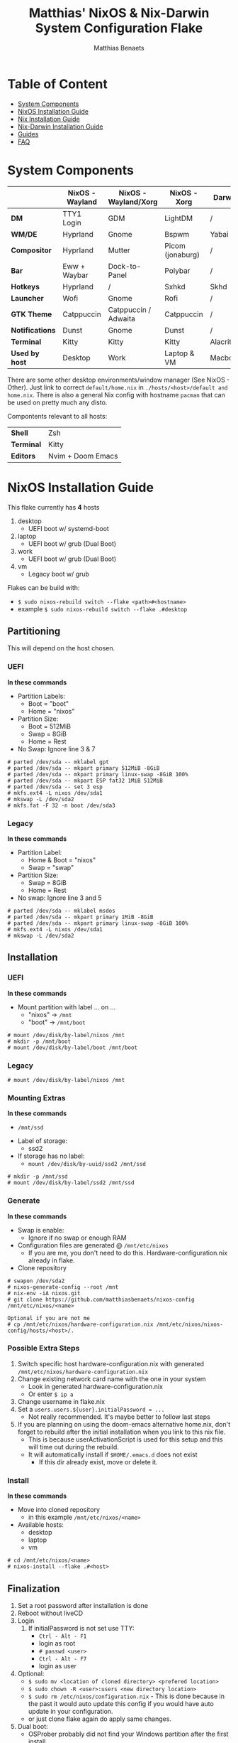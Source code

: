 #+title: Matthias' NixOS & Nix-Darwin System Configuration Flake
#+description: General information about my flake and how to set it up
#+author: Matthias Benaets

#+attr_org: :width 600
[[file:rsc/Header.svg]]

* Table of Content
:PROPERTIES:
:TOC:      :include all :depth 2 :force (depth) :ignore (this)
:END:
:CONTENTS:
- [[#system-components][System Components]]
- [[#nixos-installation-guide][NixOS Installation Guide]]
- [[#nix-installation-guide][Nix Installation Guide]]
- [[#nix-darwin-installation-guide][Nix-Darwin Installation Guide]]
- [[#guides][Guides]]
- [[#faq][FAQ]]
:END:

* System Components
|                 | *NixOS -Wayland* | *NixOS - Wayland/Xorg* | *NixOS - Xorg*   | *Darwin*  |
|-----------------+------------------+------------------------+------------------+-----------|
| *DM*            | TTY1 Login       | GDM                    | LightDM          | /         |
| *WM/DE*         | Hyprland         | Gnome                  | Bspwm            | Yabai     |
| *Compositor*    | Hyprland         | Mutter                 | Picom (jonaburg) | /         |
| *Bar*           | Eww + Waybar     | Dock-to-Panel          | Polybar          | /         |
| *Hotkeys*       | Hyprland         | /                      | Sxhkd            | Skhd      |
| *Launcher*      | Wofi             | Gnome                  | Rofi             | /         |
| *GTK Theme*     | Catppuccin       | Catppuccin / Adwaita   | Catppuccin       | /         |
| *Notifications* | Dunst            | Gnome                  | Dunst            | /         |
| *Terminal*      | Kitty            | Kitty                  | Kitty            | Alacritty |
| *Used by host*  | Desktop          | Work                   | Laptop & VM      | Macbook   |

There are some other desktop environments/window manager (See NixOS - Other). Just link to correct ~default/home.nix~ in ~./hosts/<host>/default and home.nix~.
There is also a general Nix config with hostname ~pacman~ that can be used on pretty much any disto.

Compontents relevant to all hosts:
| *Shell*    | Zsh               |
| *Terminal* | Kitty             |
| *Editors*  | Nvim + Doom Emacs |

* NixOS Installation Guide
This flake currently has *4* hosts
 1. desktop
    - UEFI boot w/ systemd-boot
 2. laptop
    - UEFI boot w/ grub (Dual Boot)
 3. work
    - UEFI boot w/ grub (Dual Boot)
 4. vm
    - Legacy boot w/ grub

Flakes can be build with:
- ~$ sudo nixos-rebuild switch --flake <path>#<hostname>~
- example ~$ sudo nixos-rebuild switch --flake .#desktop~

** Partitioning
This will depend on the host chosen.
*** UEFI
*In these commands*
- Partition Labels:
  - Boot = "boot"
  - Home = "nixos"
- Partition Size:
  - Boot = 512MiB
  - Swap = 8GiB
  - Home = Rest
- No Swap: Ignore line 3 & 7

#+begin_src
  # parted /dev/sda -- mklabel gpt
  # parted /dev/sda -- mkpart primary 512MiB -8GiB
  # parted /dev/sda -- mkpart primary linux-swap -8GiB 100%
  # parted /dev/sda -- mkpart ESP fat32 1MiB 512MiB
  # parted /dev/sda -- set 3 esp
  # mkfs.ext4 -L nixos /dev/sda1
  # mkswap -L /dev/sda2
  # mkfs.fat -F 32 -n boot /dev/sda3
#+end_src

*** Legacy
*In these commands*
- Partition Label:
  - Home & Boot = "nixos"
  - Swap = "swap"
- Partition Size:
  - Swap = 8GiB
  - Home = Rest
- No swap: Ignore line 3 and 5

#+begin_src
  # parted /dev/sda -- mklabel msdos
  # parted /dev/sda -- mkpart primary 1MiB -8GiB
  # parted /dev/sda -- mkpart primary linux-swap -8GiB 100%
  # mkfs.ext4 -L nixos /dev/sda1
  # mkswap -L /dev/sda2
#+end_src

** Installation
*** UEFI
*In these commands*
- Mount partition with label ... on ...
  - "nixos" -> ~/mnt~
  - "boot" -> ~/mnt/boot~
#+begin_src
  # mount /dev/disk/by-label/nixos /mnt
  # mkdir -p /mnt/boot
  # mount /dev/disk/by-label/boot /mnt/boot
#+end_src

*** Legacy
#+begin_src
  # mount /dev/disk/by-label/nixos /mnt
#+end_src

*** Mounting Extras
*In these commands*
  - ~/mnt/ssd~
- Label of storage:
  - ssd2
- If storage has no label:
  - ~mount /dev/disk/by-uuid/ssd2 /mnt/ssd~
#+begin_src
  # mkdir -p /mnt/ssd
  # mount /dev/disk/by-label/ssd2 /mnt/ssd
#+end_src

*** Generate
*In these commands*
- Swap is enable:
  - Ignore if no swap or enough RAM
- Configuration files are generated @ ~/mnt/etc/nixos~
  - If you are me, you don't need to do this. Hardware-configuration.nix already in flake.
- Clone repository
#+begin_src
  # swapon /dev/sda2
  # nixos-generate-config --root /mnt
  # nix-env -iA nixos.git
  # git clone https://github.com/matthiasbenaets/nixos-config /mnt/etc/nixos/<name>

  Optional if you are not me
  # cp /mnt/etc/nixos/hardware-configuration.nix /mnt/etc/nixos/nixos-config/hosts/<host>/.
#+end_src

*** Possible Extra Steps
1. Switch specific host hardware-configuration.nix with generated ~/mnt/etc/nixos/hardware-configuration.nix~
2. Change existing network card name with the one in your system
   - Look in generated hardware-configuration.nix
   - Or enter ~$ ip a~
3. Change username in flake.nix
4. Set a ~users.users.${user}.initialPassword = ...~
   - Not really recommended. It's maybe better to follow last steps
5. If you are planning on using the doom-emacs alternative home.nix, don't forget to rebuild after the initial installation when you link to this nix file.
   - This is because userActivationScript is used for this setup and this will time out during the rebuild.
   - It will automatically install if ~$HOME/.emacs.d~ does not exist
     - If this dir already exist, move or delete it.

*** Install
*In these commands*
- Move into cloned repository
  - in this example ~/mnt/etc/nixos/<name>~
- Available hosts:
  - desktop
  - laptop
  - vm
#+begin_src
  # cd /mnt/etc/nixos/<name>
  # nixos-install --flake .#<host>
#+end_src

** Finalization
1. Set a root password after installation is done
2. Reboot without liveCD
3. Login
   1. If initialPassword is not set use TTY:
      - ~Ctrl - Alt - F1~
      - login as root
      - ~# passwd <user>~
      - ~Ctrl - Alt - F7~
      - login as user
4. Optional:
   - ~$ sudo mv <location of cloned directory> <prefered location>~
   - ~$ sudo chown -R <user>:users <new directory location>~
   - ~$ sudo rm /etc/nixos/configuration.nix~ - This is done because in the past it would auto update this config if you would have auto update in your configuration.
   - or just clone flake again do apply same changes.
5. Dual boot:
   - OSProber probably did not find your Windows partition after the first install
   - There is a high likelihood it will find it after:
     - ~$ sudo nixos-rebuild switch --flake <config path>#<host>~
6. Rebuilds:
   - ~$ sudo nixos-rebuild switch --flake <config path>#<host>~
   - For example ~$ sudo nixos-rebuild switch --flake ~/.setup#matthias~

* Nix Installation Guide
This flake currently has *1* host
  1. pacman

The Linux distribution must have the nix package manager installed.
~$ sh <(curl -L https://nixos.org/nix/install) --daemon~
To be able to have an easy reproducible setup when using the nix package manager on a non-NixOS system, home-manager is a wonderful tool to achieve this.
So this is how it is set up in this flake.

** Installation
*** Initial
*In these commands*
- Get git
- Clone repository
- First build of the flake
  - This is done so we can use the home-manager command is part of PATH.

#+begin_src
  $ nix-env -iA nixpkgs.git
  $ git clone https://github.com/matthiasbenaets/nixos-config ~/.setup
  $ cd ~/.setup
  $ nix build --extra-experimental-features 'nix-command flakes' .#homeConfigurations.<host>.activationPackage
  $ ./result/activate
#+end_src

*** Rebuild
Since home-manager is now a valid command we can rebuild the system using this command. In this example it is build from inside the flake directory:
- ~$ home-manager switch --flake <config path>#<host>~
This will rebuild the configuration and automatically activate it.

** Finalization
*Mostly optional or already correct by default*
1. NixGL gets set up by default, so if you are planning on using GUI applications that use OpenGL or Vulkan:
   - ~$ nixGLIntel <package>~
   - or add it to your aliases file
2. Every rebuild, and activation-script will run to add applications to the system menu.
   - it's pretty much the same as adding the path to XDG_DATA_DIRS
   - if you do not want to or if the locations are different, change this.

* Nix-Darwin Installation Guide
This flake currently has *1* host
  1. macbook

The Apple computer must have the nix package manager installed.
In terminal run command: ~$ sh <(curl -L https://nixos.org/nix/install)~

** Setup
*In these commands*
- Create a nix config directory
- Allow experimental features to use flakes

#+begin_src
  $ mkdir ~/.config/nix
  $ echo "experimental-features = nix-command flakes" >> ~/.config/nix/nix.conf
#+end_src

** Installation
*** Initial
*In these commands*
- Get git
- Clone repository
- First build of the flake on Darwin
  - This is done because the darwin command is not yet available

#+begin_src
  $ nix-env -iA nixpkgs.git
  $ git clone https://github.com/matthiasbenaets/nixos-config ~/.setup
  $ cd ~/.setup
  $ nix build .#darwinConfigurations.<host>.system
  $ ./result/sw/bin/darwin-rebuild switch --flake .#<host>
#+end_src

~/result~ is located depending on where you build the system.

*** Rebuild
Since darwin is now added to the PATH, you can build it from anywhere in the system. In this example it is rebuilt from inside the flake directory:
- ~$ darwin-rebuild switch --flake .#<host>~
This will rebuild the configuration and automatically activate it.

** Finalization
*Mostly optional or already correct by default*
1. Change default shell for Terminal or iTerm.
   - ~Terminal/iTerm > Preferences > General > Shells open with: Command > /bin/zsh~
2. Disable Secure Keyboard Entry. Needed for Skhd.
   - ~Terminal/iTerm > Secure Keyboard Entry~
3. Install XCode to get complete development environment.
   - ~$ xcode-select --install~

* Guides
- [[./nixos.org][NixOS general guide]]
- [[./nix.org][Nix on other Linux distributions]]
- [[./darwin.org][Nix on MacOS with Nix-Darwin]]
- [[./contrib.org][Contribution to nixpkgs]]
- [[./shell.org][Using nix shells]]

* FAQ
- What is NixOS?
  - NixOS is a Linux distribution built on top of the Nix package manager.
  - It uses declarative configurations and allow reliable system upgrades.
- What is a Flake?
  - Flakes are an upcoming feature of the Nix package manager.
  - Flakes allow you to specify your major code dependencies in a declarative way.
  - It does this by creating a flake.lock file. Some major code dependencies are:
    - nixpkgs
    - home-manager
- What is Nix-Darwin?
  - Nix-Darwin is a way to use Nix modules on macOS using the Darwin Unix-based core set of components.
  - Just like NixOS, it allows to build declarative reproducible configurations.
- Should I switch to NixOS?
  - Is water wet?
- Where can I learn about everything Nix?
  - Nix and NixOS
    - [[file:nixos.org][My General Setup Guide]]
    - [[https://nixos.org/][Website]]
    - [[https://nixos.org/learn.html][Manuals]]
    - [[https://nixos.org/manual/nix/stable/introduction.html][Manual 2]]
    - [[https://search.nixos.org/packages][Packages]] and [[https://search.nixos.org/options?][Options]]
    - [[https://nixos.wiki/][Unofficial Wiki]]
    - [[https://nixos.wiki/wiki/Resources][Wiki Resources]]
    - [[https://nixos.org/guides/nix-pills/][Nix Pills]]
    - [[https://www.ianthehenry.com/posts/how-to-learn-nix/][Some]] [[https://christine.website/blog][Blogs]]
    - [[https://nixos.wiki/wiki/Configuration_Collection][Config Collection]]
    - [[https://nixos.wiki/wiki/Configuration_Collection][Config Collection]]
  - Home-manager
    - [[https://github.com/nix-community/home-manager][Official Repo]]
    - [[https://nix-community.github.io/home-manager/][Manual]]
    - [[https://nix-community.github.io/home-manager/options.html][Appendix A]]
    - [[https://nix-community.github.io/home-manager/nixos-options.html][Appendix B]]
    - [[https://nix-community.github.io/home-manager/tools.html][Appendix D]]
    - [[https://nixos.wiki/wiki/Home_Manager][NixOS wiki]]
  - Flakes
    - [[https://nixos.wiki/wiki/Flakes][NixOS wiki]]
    - [[https://nixos.org/manual/nix/stable/command-ref/new-cli/nix3-flake.html][Manual]]
    - [[https://www.tweag.io/blog/2020-05-25-flakes/][Some]] [[https://christine.website/blog/nix-flakes-3-2022-04-07][Blogs]]
  - Nix-Darwin
    - [[file:darwin.org][My General Setup Guide]]
    - [[https://github.com/LnL7/nix-darwin/][Official Repo]]
    - [[https://daiderd.com/nix-darwin/manual/index.html][Manual]]
    - [[https://github.com/LnL7/nix-darwin/wiki][Mini-Wiki]]
  - Videos
    - [[https://youtu.be/AGVXJ-TIv3Y][My Personal Mini-Course]]
    - [[https://www.youtube.com/watch?v=QKoQ1gKJY5A&list=PL-saUBvIJzOkjAw_vOac75v-x6EzNzZq][Wil T's Playlist]]
    - [[https://www.youtube.com/watch?v=NYyImy-lqaA&list=PLRGI9KQ3_HP_OFRG6R-p4iFgMSK1t5BHs][Burke Libbey's Nixology]]
    - [[https://www.youtube.com/user/elitespartan117j27/videos][John Ringer's Channel]]

